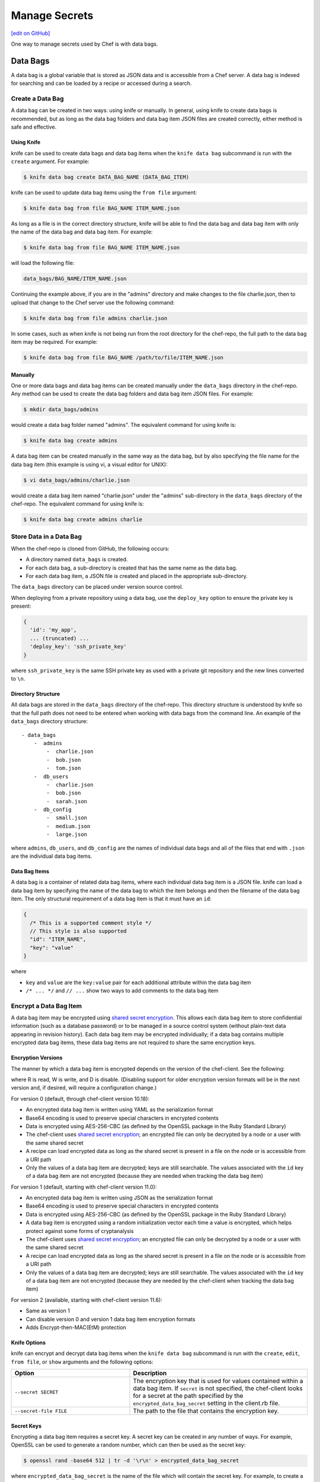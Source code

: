 =====================================================
Manage Secrets
=====================================================
`[edit on GitHub] <https://github.com/chef/chef-web-docs/blob/master/chef_master/source/secrets.rst>`__

One way to manage secrets used by Chef is with data bags.

Data Bags
=====================================================
.. tag data_bag

A data bag is a global variable that is stored as JSON data and is accessible from a Chef server. A data bag is indexed for searching and can be loaded by a recipe or accessed during a search.

.. end_tag

Create a Data Bag
-----------------------------------------------------
.. tag data_bag_create

A data bag can be created in two ways: using knife or manually. In general, using knife to create data bags is recommended, but as long as the data bag folders and data bag item JSON files are created correctly, either method is safe and effective.

.. end_tag

Using Knife
+++++++++++++++++++++++++++++++++++++++++++++++++++++
.. tag data_bag_create_knife

knife can be used to create data bags and data bag items when the ``knife data bag`` subcommand is run with the ``create`` argument. For example:

.. code-block:: bash

   $ knife data bag create DATA_BAG_NAME (DATA_BAG_ITEM)

knife can be used to update data bag items using the ``from file`` argument:

.. code-block:: bash

   $ knife data bag from file BAG_NAME ITEM_NAME.json

As long as a file is in the correct directory structure, knife will be able to find the data bag and data bag item with only the name of the data bag and data bag item. For example:

.. code-block:: bash

   $ knife data bag from file BAG_NAME ITEM_NAME.json

will load the following file:

.. code-block:: none

   data_bags/BAG_NAME/ITEM_NAME.json

Continuing the example above, if you are in the "admins" directory and make changes to the file charlie.json, then to upload that change to the Chef server use the following command:

.. code-block:: bash

   $ knife data bag from file admins charlie.json

In some cases, such as when knife is not being run from the root directory for the chef-repo, the full path to the data bag item may be required. For example:

.. code-block:: bash

   $ knife data bag from file BAG_NAME /path/to/file/ITEM_NAME.json

.. end_tag

Manually
+++++++++++++++++++++++++++++++++++++++++++++++++++++
.. tag data_bag_create_manual

One or more data bags and data bag items can be created manually under the ``data_bags`` directory in the chef-repo. Any method can be used to create the data bag folders and data bag item JSON files. For example:

.. code-block:: bash

   $ mkdir data_bags/admins

would create a data bag folder named "admins". The equivalent command for using knife is:

.. code-block:: bash

   $ knife data bag create admins

A data bag item can be created manually in the same way as the data bag, but by also specifying the file name for the data bag item (this example is using vi, a visual editor for UNIX):

.. code-block:: bash

   $ vi data_bags/admins/charlie.json

would create a data bag item named "charlie.json" under the "admins" sub-directory in the ``data_bags`` directory of the chef-repo. The equivalent command for using knife is:

.. code-block:: bash

  $ knife data bag create admins charlie

.. end_tag

Store Data in a Data Bag
-----------------------------------------------------
.. tag data_bag_store

When the chef-repo is cloned from GitHub, the following occurs:

* A directory named ``data_bags`` is created.
* For each data bag, a sub-directory is created that has the same name as the data bag.
* For each data bag item, a JSON file is created and placed in the appropriate sub-directory.

The ``data_bags`` directory can be placed under version source control.

When deploying from a private repository using a data bag, use the ``deploy_key`` option to ensure the private key is present:

.. code-block:: ruby

   {
     'id': 'my_app',
     ... (truncated) ...
     'deploy_key': 'ssh_private_key'
   }

where ``ssh_private_key`` is the same SSH private key as used with a private git repository and the new lines converted to ``\n``.

.. end_tag

Directory Structure
+++++++++++++++++++++++++++++++++++++++++++++++++++++
.. tag data_bag_directory_structure

All data bags are stored in the ``data_bags`` directory of the chef-repo. This directory structure is understood by knife so that the full path does not need to be entered when working with data bags from the command line. An example of the ``data_bags`` directory structure::

   - data_bags
       -  admins
           -  charlie.json
           -  bob.json
           -  tom.json
       -  db_users
           -  charlie.json
           -  bob.json
           -  sarah.json
       -  db_config
           -  small.json
           -  medium.json
           -  large.json

where ``admins``, ``db_users``, and ``db_config`` are the names of individual data bags and all of the files that end with ``.json`` are the individual data bag items.

.. end_tag

Data Bag Items
+++++++++++++++++++++++++++++++++++++++++++++++++++++
.. tag data_bag_item

A data bag is a container of related data bag items, where each individual data bag item is a JSON file. knife can load a data bag item by specifying the name of the data bag to which the item belongs and then the filename of the data bag item. The only structural requirement of a data bag item is that it must have an ``id``:

.. code-block:: javascript

   {
     /* This is a supported comment style */
     // This style is also supported
     "id": "ITEM_NAME",
     "key": "value"
   }

where

* ``key`` and ``value`` are the ``key:value`` pair for each additional attribute within the data bag item
* ``/* ... */`` and ``// ...`` show two ways to add comments to the data bag item

.. end_tag

Encrypt a Data Bag Item
-----------------------------------------------------
.. tag data_bag_encryption

A data bag item may be encrypted using `shared secret encryption <https://en.wikipedia.org/wiki/Symmetric-key_algorithm>`_. This allows each data bag item to store confidential information (such as a database password) or to be managed in a source control system (without plain-text data appearing in revision history). Each data bag item may be encrypted individually; if a data bag contains multiple encrypted data bag items, these data bag items are not required to share the same encryption keys.

.. end_tag

Encryption Versions
+++++++++++++++++++++++++++++++++++++++++++++++++++++
.. tag data_bag_encryption_versions

The manner by which a data bag item is encrypted depends on the version of the chef-client. See the following:

.. image:: ../../images/essentials_data_bags_versions.png

where R is read, W is write, and D is disable. (Disabling support for older encryption version formats will be in the next version and, if desired, will require a configuration change.)

For version 0 (default, through chef-client version 10.18):

* An encrypted data bag item is written using YAML as the serialization format
* Base64 encoding is used to preserve special characters in encrypted contents
* Data is encrypted using AES-256-CBC (as defined by the OpenSSL package in the Ruby Standard Library)
* The chef-client uses `shared secret encryption <https://en.wikipedia.org/wiki/Symmetric-key_algorithm>`_; an encrypted file can only be decrypted by a node or a user with the same shared secret
* A recipe can load encrypted data as long as the shared secret is present in a file on the node or is accessible from a URI path
* Only the values of a data bag item are decrypted; keys are still searchable. The values associated with the ``id`` key of a data bag item are not encrypted (because they are needed when tracking the data bag item)

For version 1 (default, starting with chef-client version 11.0):

* An encrypted data bag item is written using JSON as the serialization format
* Base64 encoding is used to preserve special characters in encrypted contents
* Data is encrypted using AES-256-CBC (as defined by the OpenSSL package in the Ruby Standard Library)
* A data bag item is encrypted using a random initialization vector each time a value is encrypted, which helps protect against some forms of cryptanalysis
* The chef-client uses `shared secret encryption <https://en.wikipedia.org/wiki/Symmetric-key_algorithm>`_; an encrypted file can only be decrypted by a node or a user with the same shared secret
* A recipe can load encrypted data as long as the shared secret is present in a file on the node or is accessible from a URI path
* Only the values of a data bag item are decrypted; keys are still searchable. The values associated with the ``id`` key of a data bag item are not encrypted (because they are needed by the chef-client when tracking the data bag item)

For version 2 (available, starting with chef-client version 11.6):

* Same as version 1
* Can disable version 0 and version 1 data bag item encryption formats
* Adds Encrypt-then-MAC(EtM) protection

.. end_tag

Knife Options
+++++++++++++++++++++++++++++++++++++++++++++++++++++
.. tag data_bag_encryption_knife_options

knife can encrypt and decrypt data bag items when the ``knife data bag`` subcommand is run with the ``create``, ``edit``, ``from file``, or ``show`` arguments and the following options:

.. list-table::
   :widths: 200 300
   :header-rows: 1

   * - Option
     - Description
   * - ``--secret SECRET``
     - The encryption key that is used for values contained within a data bag item. If ``secret`` is not specified, the chef-client looks for a secret at the path specified by the ``encrypted_data_bag_secret`` setting in the client.rb file.
   * - ``--secret-file FILE``
     - The path to the file that contains the encryption key.

.. end_tag

Secret Keys
+++++++++++++++++++++++++++++++++++++++++++++++++++++
.. tag data_bag_encryption_secret_key

Encrypting a data bag item requires a secret key. A secret key can be created in any number of ways. For example, OpenSSL can be used to generate a random number, which can then be used as the secret key:

.. code-block:: bash

   $ openssl rand -base64 512 | tr -d '\r\n' > encrypted_data_bag_secret

where ``encrypted_data_bag_secret`` is the name of the file which will contain the secret key. For example, to create a secret key named "my_secret_key":

.. code-block:: bash

   $ openssl rand -base64 512 | tr -d '\r\n' > my_secret_key

The ``tr`` command eliminates any trailing line feeds. Doing so avoids key corruption when transferring the file between platforms with different line endings.

.. end_tag

Encrypt
+++++++++++++++++++++++++++++++++++++++++++++++++++++
.. tag data_bag_encryption_encrypt

A data bag item is encrypted using a knife command similar to:

.. code-block:: bash

   $ knife data bag create passwords mysql --secret-file /tmp/my_data_bag_key

where "passwords" is the name of the data bag, "mysql" is the name of the data bag item, and "/tmp/my_data_bag_key" is the path to the location in which the file that contains the secret-key is located. knife will ask for user credentials before the encrypted data bag item is saved.

.. end_tag

Verify Encryption
+++++++++++++++++++++++++++++++++++++++++++++++++++++
.. tag data_bag_encryption_verify

When the contents of a data bag item are encrypted, they will not be readable until they are decrypted. Encryption can be verified with a knife command similar to:

.. code-block:: bash

   $ knife data bag show passwords mysql

where "passwords" is the name of the data bag and "mysql" is the name of the data bag item. This will return something similar to:

.. code-block:: none

   id:   mysql
   pass:
   cipher:         aes-256-cbc
   encrypted_data: JZtwXpuq4Hf5ICcepJ1PGQohIyqjNX6JBc2DGpnL2WApzjAUG9SkSdv75TfKSjX4
   iv:             VYY2qx9b4r3j0qZ7+RkKHg==
   version:        1
   user:
   cipher:         aes-256-cbc
   encrypted_data: 10BVoNb/plkvkrzVdybPgFFII5GThZ3Op9LNkwVeKpA=
   iv:             uIqKHZ9skJlN2gpJoml6rQ==
   version:        1

.. end_tag

Decrypt
+++++++++++++++++++++++++++++++++++++++++++++++++++++
.. tag data_bag_encryption_decrypt

An encrypted data bag item is decrypted with a knife command similar to:

.. code-block:: bash

   $ knife data bag show --secret-file /tmp/my_data_bag_key passwords mysql

that will return JSON output similar to:

.. code-block:: javascript

   {
     "id": "mysql",
     "pass": "thesecret123",
     "user": "fred"
   }

.. end_tag

..
.. Store Keys on Nodes
.. +++++++++++++++++++++++++++++++++++++++++++++++++++++
.. .. include:: ../../includes_data_bag/includes_data_bag_encryption_store_on_nodes.rst
..

Edit a Data Bag Item
-----------------------------------------------------
.. tag data_bag_edit

A data bag can be edited in two ways: using knife or by using the Chef management console.

.. end_tag

Using Knife
+++++++++++++++++++++++++++++++++++++++++++++++++++++
.. tag knife_data_bag_edit

Use the ``edit`` argument to edit the data contained in a data bag. If encryption is being used, the data bag will be decrypted, the data will be made available in the $EDITOR, and then encrypted again before saving it to the Chef server.

.. end_tag

.. tag knife_data_bag_edit_item

To edit an item named "charlie" that is contained in a data bag named "admins", enter:

.. code-block:: bash

   $ knife data bag edit admins charlie

to open the $EDITOR. Once opened, you can update the data before saving it to the Chef server. For example, by changing:

.. code-block:: javascript

   {
      "id": "charlie"
   }

to:

.. code-block:: javascript

   {
      "id": "charlie",
      "uid": 1005,
      "gid": "ops",
      "shell": "/bin/zsh",
      "comment": "Crazy Charlie"
   }

.. end_tag

Using Chef Manage
+++++++++++++++++++++++++++++++++++++++++++++++++++++
.. tag manage_webui_policy_data_bag_edit_item

To edit a data bag item:

#. Open the Chef management console.
#. Click **Policy**.
#. Click **Data Bags**.
#. Select a data bag.
#. Select the **Items** tab.
#. Select a data bag.
#. Click **Edit**.

   .. image:: ../../images/step_manage_webui_policy_data_bag_edit_item.png

#. Make your changes.
#. Click **Save Item**.

.. end_tag

Use Data Bags
-----------------------------------------------------
Data bags can be accessed in the following ways:

with Search
+++++++++++++++++++++++++++++++++++++++++++++++++++++
.. tag data_bag_search

.. tag data_bag

A data bag is a global variable that is stored as JSON data and is accessible from a Chef server. A data bag is indexed for searching and can be loaded by a recipe or accessed during a search.

.. end_tag

.. tag search_data_bag

Any search for a data bag (or a data bag item) must specify the name of the data bag and then provide the search query string that will be used during the search. For example, to use knife to search within a data bag named "admin_data" across all items, except for the "admin_users" item, enter the following:

.. code-block:: bash

   $ knife search admin_data "(NOT id:admin_users)"

Or, to include the same search query in a recipe, use a code block similar to:

.. code-block:: ruby

   search(:admin_data, "NOT id:admin_users")

It may not be possible to know which data bag items will be needed. It may be necessary to load everything in a data bag (but not know what "everything" is). Using a search query is the ideal way to deal with that ambiguity, yet still ensure that all of the required data is returned. The following examples show how a recipe can use a series of search queries to search within a data bag named "admins". For example, to find every administrator:

.. code-block:: ruby

   search(:admins, "*:*")

Or to search for an administrator named "charlie":

.. code-block:: ruby

   search(:admins, "id:charlie")

Or to search for an administrator with a group identifier of "ops":

.. code-block:: ruby

   search(:admins, "gid:ops")

Or to search for an administrator whose name begins with the letter "c":

.. code-block:: ruby

   search(:admins, "id:c*")

Data bag items that are returned by a search query can be used as if they were a hash. For example:

.. code-block:: ruby

   charlie = search(:admins, "id:charlie").first
   # => variable 'charlie' is set to the charlie data bag item
   charlie["gid"]
   # => "ops"
   charlie["shell"]
   # => "/bin/zsh"

The following recipe can be used to create a user for each administrator by loading all of the items from the "admins" data bag, looping through each admin in the data bag, and then creating a user resource so that each of those admins exist:

.. code-block:: ruby

   admins = data_bag('admins')

   admins.each do |login|
     admin = data_bag_item('admins', login)
     home = "/home/#{login}"

     user(login) do
       uid       admin['uid']
       gid       admin['gid']
       shell     admin['shell']
       comment   admin['comment']
       home      home
       manage_home true
     end

   end

And then the same recipe, modified to load administrators using a search query (and using an array to store the results of the search query):

.. code-block:: ruby

   admins = []

   search(:admins, "*:*").each do |admin|
     login = admin["id"]

     admins << login

     home = "/home/#{login}"

     user(login) do
       uid       admin['uid']
       gid       admin['gid']
       shell     admin['shell']
       comment   admin['comment']

       home      home
       manage_home true
     end

   end

.. end_tag

.. end_tag

with Environments
+++++++++++++++++++++++++++++++++++++++++++++++++++++
.. tag data_bag_environments

Values that are stored in a data bag are global to the organization and are available to any environment. There are two main strategies that can be used to store per-environment data within a data bag: by using a top-level key that corresponds to the environment or by using separate items for each environment.

A data bag that is storing a top-level key for an environment might look something like this:

.. code-block:: none

   {
     "id": "some_data_bag_item",
     "production" : {
       # Hash with all your data here
     },
     "testing" : {
       # Hash with all your data here
     }
   }

When using the data bag in a recipe, that data can be accessed from a recipe using code similar to:

.. code-block:: ruby

   bag_item[node.chef_environment]['some_other_key']

The other approach is to use separate items for each environment. Depending on the amount of data, it may all fit nicely within a single item. If this is the case, then creating different items for each environment may be a simple approach to providing per-environment values within a data bag. However, this approach is more time-consuming and may not scale to very large environments or when the data must be stored in many data bag items.

.. end_tag

with Recipes
+++++++++++++++++++++++++++++++++++++++++++++++++++++
.. tag data_bag_recipes

Data bags can be accessed by a recipe in the following ways:

* Loaded by name when using the Recipe DSL. Use this approach when a only single, known data bag item is required.
* Accessed through the search indexes. Use this approach when more than one data bag item is required or when the contents of a data bag are looped through. The search indexes will bulk-load all of the data bag items, which will result in a lower overhead than if each data bag item were loaded by name.

.. end_tag

Load with Recipe DSL
^^^^^^^^^^^^^^^^^^^^^^^^^^^^^^^^^^^^^^^^^^^^^^^^^^^^^
.. tag data_bag_recipes_load_using_recipe_dsl

The Recipe DSL provides access to data bags and data bag items (including encrypted data bag items) with the following methods:

* ``data_bag(bag)``, where ``bag`` is the name of the data bag.
* ``data_bag_item('bag_name', 'item', 'secret')``, where ``bag`` is the name of the data bag and ``item`` is the name of the data bag item. If ``'secret'`` is not specified, the chef-client will look for a secret at the path specified by the ``encrypted_data_bag_secret`` setting in the client.rb file.

The ``data_bag`` method returns an array with a key for each of the data bag items that are found in the data bag.

Some examples:

To load the secret from a file:

.. code-block:: ruby

   data_bag_item('bag', 'item', IO.read('secret_file'))

To load a single data bag item named ``justin``:

.. code-block:: ruby

   data_bag('admins')

The contents of a data bag item named ``justin``:

.. code-block:: ruby

   data_bag_item('admins', 'justin')

will return something similar to:

.. code-block:: ruby

   # => {'comment'=>'Justin Currie', 'gid'=>1005, 'id'=>'justin', 'uid'=>1005, 'shell'=>'/bin/zsh'}

If ``item`` is encrypted, ``data_bag_item`` will automatically decrypt it using the key specified above, or (if none is specified) by the ``Chef::Config[:encrypted_data_bag_secret]`` method, which defaults to ``/etc/chef/encrypted_data_bag_secret``.

.. end_tag

Create and edit
^^^^^^^^^^^^^^^^^^^^^^^^^^^^^^^^^^^^^^^^^^^^^^^^^^^^^
.. tag data_bag_recipes_edit_within_recipe

Creating and editing the contents of a data bag or a data bag item from a recipe is not recommended. The recommended method of updating a data bag or a data bag item is to use knife and the ``knife data bag`` subcommand. If this action must be done from a recipe, please note the following:

* If two operations concurrently attempt to update the contents of a data bag, the last-written attempt will be the operation to update the contents of the data bag. This situation can lead to data loss, so organizations should take steps to ensure that only one chef-client is making updates to a data bag at a time.
* Altering data bags from the node when using the open source Chef server requires the node's API client to be granted admin privileges. In most cases, this is not advisable.

and then take steps to ensure that any subsequent actions are done carefully. The following examples show how a recipe can be used to create and edit the contents of a data bag or a data bag item using the ``Chef::DataBag`` and ``Chef::DataBagItem`` objects.

To create a data bag from a recipe:

.. code-block:: ruby

   users = Chef::DataBag.new
   users.name('users')
   users.create

To create a data bag item from a recipe:

.. code-block:: ruby

   sam = {
     'id' => 'sam',
     'Full Name' => 'Sammy',
     'shell' => '/bin/zsh'
   }
   databag_item = Chef::DataBagItem.new
   databag_item.data_bag('users')
   databag_item.raw_data = sam
   databag_item.save

To edit the contents of a data bag item from a recipe:

.. code-block:: ruby

   sam = data_bag_item('users', 'sam')
   sam['Full Name'] = 'Samantha'
   sam.save

.. end_tag

Create users
^^^^^^^^^^^^^^^^^^^^^^^^^^^^^^^^^^^^^^^^^^^^^^^^^^^^^
.. tag data_bag_recipes_create_users

The chef-client can create users on systems based on the contents of a data bag. For example, a data bag named "admins" can contain a data bag item for each of the administrators that will manage the various systems that each chef-client is maintaining. A recipe can load the data bag items and then create user accounts on the target system with code similar to the following:

.. code-block:: ruby

   # Load the keys of the items in the 'admins' data bag
   admins = data_bag('admins')

   admins.each do |login|
     # This causes a round-trip to the server for each admin in the data bag
     admin = data_bag_item('admins', login)
     homedir = '/home/#{login}'

     # for each admin in the data bag, make a user resource
     # to ensure they exist
     user(login) do
       uid admin['uid']
       gid admin['gid']
       shell admin['shell']
       comment admin['comment']
       home homedir
       manage_home true
     end

   end

   # Create an "admins" group on the system
   # You might use this group in the /etc/sudoers file
   # to provide sudo access to the admins
   group 'admins' do
     gid '999'
     members 'admins'
   end

.. end_tag

with chef-solo
+++++++++++++++++++++++++++++++++++++++++++++++++++++
.. tag data_bag_chef_solo

chef-solo can load data from a data bag as long as the contents of that data bag are accessible from a directory structure that exists on the same machine as chef-solo. The location of this directory is configurable using the ``data_bag_path`` option in the solo.rb file. The name of each sub-directory corresponds to a data bag and each JSON file within a sub-directory corresponds to a data bag item. Search is not available in recipes when they are run with chef-solo; use the ``data_bag()`` and ``data_bag_item()`` functions to access data bags and data bag items.

.. note:: Use the ``chef-solo-search`` cookbook library (developed by Chef community member "edelight" and available from GitHub) to add data bag search capabilities to a chef-solo environment: https://github.com/edelight/chef-solo-search.

.. end_tag


